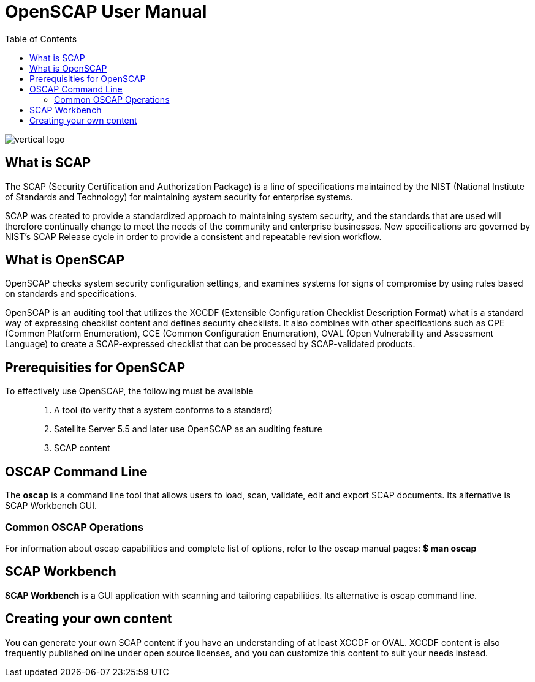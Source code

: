 = OpenSCAP User Manual
:imagesdir: ./images
:toc:

image::vertical-logo.svg[align="center"]

== What is SCAP

The SCAP (Security Certification and Authorization Package) is a line of specifications maintained by the NIST (National Institute of Standards and Technology) for maintaining system security for enterprise systems.

SCAP was created to provide a standardized approach to maintaining system security, and the standards that are used will therefore continually change to meet the needs of the community and enterprise businesses. New specifications are governed by NIST's SCAP Release cycle in order to provide a consistent and repeatable revision workflow. 

== What is OpenSCAP

OpenSCAP checks system security configuration settings, and examines systems for signs of compromise by using rules based on standards and specifications.

OpenSCAP is an auditing tool that utilizes the XCCDF (Extensible Configuration Checklist Description Format) what is a standard way of expressing checklist content and defines security checklists. It also combines with other specifications such as CPE (Common Platform Enumeration), CCE (Common Configuration Enumeration), OVAL (Open Vulnerability and Assessment Language) to create a SCAP-expressed checklist that can be processed by SCAP-validated products.


== Prerequisities for OpenSCAP

To effectively use OpenSCAP, the following must be available::

 . A tool (to verify that a system conforms to a standard)
 . Satellite Server 5.5 and later use OpenSCAP as an auditing feature
 . SCAP content


== OSCAP Command Line

The *oscap* is a command line tool that allows users to load, scan, validate, edit and export SCAP documents. Its alternative is SCAP Workbench GUI.

=== Common OSCAP Operations

For information about oscap capabilities and complete list of options, refer to the oscap manual pages:
  *$ man oscap*


== SCAP Workbench

*SCAP Workbench* is a GUI application with scanning and tailoring capabilities. Its alternative is oscap command line.

== Creating your own content

You can generate your own SCAP content if you have an understanding of at least XCCDF or OVAL. XCCDF content is also
frequently published online under open source licenses, and you can customize this content to suit your needs instead. 
